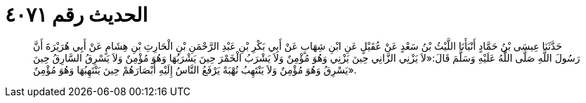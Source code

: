 
= الحديث رقم ٤٠٧١

[quote.hadith]
حَدَّثَنَا عِيسَى بْنُ حَمَّادٍ أَنْبَأَنَا اللَّيْثُ بْنُ سَعْدٍ عَنْ عُقَيْلٍ عَنِ ابْنِ شِهَابٍ عَنْ أَبِي بَكْرِ بْنِ عَبْدِ الرَّحْمَنِ بْنِ الْحَارِثِ بْنِ هِشَامٍ عَنْ أَبِي هُرَيْرَةَ أَنَّ رَسُولَ اللَّهِ صَلَّى اللَّهُ عَلَيْهِ وَسَلَّمَ قَالَ:«لاَ يَزْنِي الزَّانِي حِينَ يَزْنِي وَهُوَ مُؤْمِنٌ وَلاَ يَشْرَبُ الْخَمْرَ حِينَ يَشْرَبُهَا وَهُوَ مُؤْمِنٌ وَلاَ يَسْرِقُ السَّارِقُ حِينَ يَسْرِقُ وَهُوَ مُؤْمِنٌ وَلاَ يَنْتَهِبُ نُهْبَةً يَرْفَعُ النَّاسُ إِلَيْهِ أَبْصَارَهُمْ حِينَ يَنْتَهِبُهَا وَهُوَ مُؤْمِنٌ».